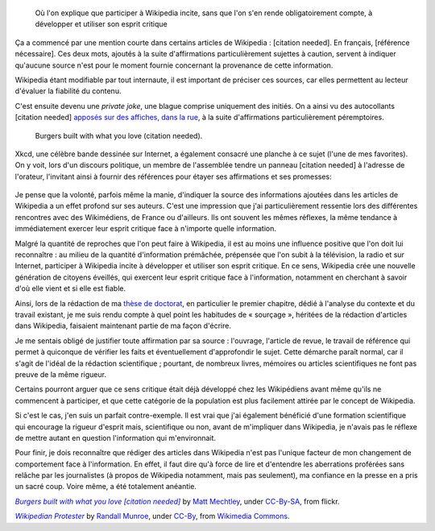 .. title: {{Référence nécessaire}}, ou comment Wikipedia développe l'esprit critique de ses auteurs
.. category: articles-fr-featured
.. slug: reference-necessaire-ou-comment-wikipedia-developpe-lesprit-critique-de-ses-auteurs
.. date: 2010-02-10 04:45:25
.. tags: Wikimedia


.. highlights::

    Où l'on explique que participer à Wikipedia incite, sans que l'on s'en rende obligatoirement compte, à développer et utiliser son esprit critique

Ça a commencé par une mention courte dans certains articles de Wikipedia : [citation needed]. En français, [référence nécessaire]. Ces deux mots, ajoutés à la suite d'affirmations particulièrement sujettes à caution, servent à indiquer qu'aucune source n'est pour le moment fournie concernant la provenance de cette information.

Wikipedia étant modifiable par tout internaute, il est important de préciser ces sources, car elles permettent au lecteur d'évaluer la fiabilité du contenu.

C'est ensuite devenu une *private joke*, une blague comprise uniquement des initiés. On a ainsi vu des autocollants [citation needed] `apposés sur des affiches, dans la rue <http://www.flickr.com/photos/tags/citationneeded/interesting/>`__, à la suite d'affirmations particulièrement péremptoires.

.. figure:: /images/2010-02-10_Burgers_built_with_what_you_love_citation_needed_by_Matt_Mechtley.jpg
    :alt: Panneau publicitaire représentant un burger. La publicité comporte un texte vantant les mérites du burger. Un autocollant avec le texte « citation needed » a été collé sur la publicité, à la suite du texte.
    :target: http://www.flickr.com/photos/34085067@N00/2205859072

    Burgers built with what you love (citation needed).


Xkcd, une célèbre bande dessinée sur Internet, a également consacré une planche à ce sujet (l'une de mes favorites). On y voit, lors d'un discours politique, un membre de l'assemblée tendre un panneau [citation needed] à l'adresse de l'orateur, l'invitant ainsi à fournir des références pour étayer ses affirmations et ses promesses:

.. figure:: /images/2010-02-10_Webcomic_xkcd_-_Wikipedian_protester.png


Je pense que la volonté, parfois même la manie, d'indiquer la source des informations ajoutées dans les articles de Wikipedia a un effet profond sur ses auteurs. C'est une impression que j'ai particulièrement ressentie lors des différentes rencontres avec des Wikimédiens, de France ou d'ailleurs. Ils ont souvent les mêmes réflexes, la même tendance à immédiatement exercer leur esprit critique face à n'importe quelle information.

Malgré la quantité de reproches que l'on peut faire à Wikipedia, il est au moins une influence positive que l'on doit lui reconnaître : au milieu de la quantité d'information prémâchée, prépensée que l'on subit à la télévision, la radio et sur Internet, participer à Wikipedia incite à développer et utiliser son esprit critique. En ce sens, Wikipedia crée une nouvelle génération de citoyens éveillés, qui exercent leur esprit critique face à l'information, notamment en cherchant à savoir d'où elle vient et si elle est fiable.

Ainsi, lors de la rédaction de ma `thèse de doctorat <//guillaumepaumier.com/fr/2008/12/19/these-de-doctorat-publication-et-reutilisation/>`__, en particulier le premier chapitre, dédié à l'analyse du contexte et du travail existant, je me suis rendu compte à quel point les habitudes de « sourçage », héritées de la rédaction d'articles dans Wikipedia, faisaient maintenant partie de ma façon d'écrire.

Je me sentais obligé de justifier toute affirmation par sa source : l'ouvrage, l'article de revue, le travail de référence qui permet à quiconque de vérifier les faits et éventuellement d'approfondir le sujet. Cette démarche paraît normal, car il s'agit de l'idéal de la rédaction scientifique ; pourtant, de nombreux livres, mémoires ou articles scientifiques ne font pas preuve de la même rigueur.

Certains pourront arguer que ce sens critique était déjà développé chez les Wikipédiens avant même qu'ils ne commencent à participer, et que cette catégorie de la population est plus facilement attirée par le concept de Wikipedia.

Si c'est le cas, j'en suis un parfait contre-exemple. Il est vrai que j'ai également bénéficié d'une formation scientifique qui encourage la rigueur d'esprit mais, scientifique ou non, avant de m'impliquer dans Wikipedia, je n'avais pas le réflexe de mettre autant en question l'information qui m'environnait.

Pour finir, je dois reconnaître que rédiger des articles dans Wikipedia n'est pas l'unique facteur de mon changement de comportement face à l'information. En effet, il faut dire qu'à force de lire et d'entendre les aberrations proférées sans relâche par les journalistes (à propos de Wikipedia notamment, mais pas seulement), ma confiance en la presse en a pris un sacré coup. Voire même, a été totalement anéantie.


.. class:: copyright-notes

    |burger|_ by `Matt Mechtley`_, under `CC-By-SA`_, from flickr.

    |xkcd|_ by `Randall Munroe`_, under `CC-By`_, from `Wikimedia Commons`_.

.. |burger| replace:: *Burgers built with what you love [citation needed]*

.. _burger: https://www.flickr.com/photos/34085067@N00/2205859072

.. _Matt Mechtley: https://www.flickr.com/photos/mmechtley/

.. _CC-By-SA: https://creativecommons.org/licenses/by-sa/2.0/legalcode


.. |xkcd| replace:: *Wikipedian Protester*

.. _xkcd: https://xkcd.com/285/

.. _Randall Munroe: https://xkcd.com/about

.. _CC-By: https://creativecommons.org/licenses/by/2.5/legalcode

.. _Wikimedia Commons: https://commons.wikimedia.org/wiki/File:Webcomic_xkcd_-_Wikipedian_protester.png
